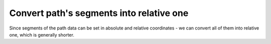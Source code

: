 Convert path's segments into relative one
-----------------------------------------

Since segments of the path data can be set in absolute and relative coordinates -
we can convert all of them into relative one, which is generally shorter.

.. GEN_TABLE
.. BEFORE
.. <svg>
..   <path d="M 750 150 L 800 200 L 850 150
..            L 850 250 L 850 350 L 800 300
..            L 750 350 L 750 250 Z"
..         transform="scale(0.1)"
..         fill="green"/>
.. </svg>
.. AFTER
.. <svg>
..   <path d="m 750 150 l 50 50 l 50 -50
..            l 0 100 l 0 100 l -50 -50
..            l -50 50 l 0 -100 z"
..         transform="scale(0.1)"
..         fill="green"/>
.. </svg>
.. END
